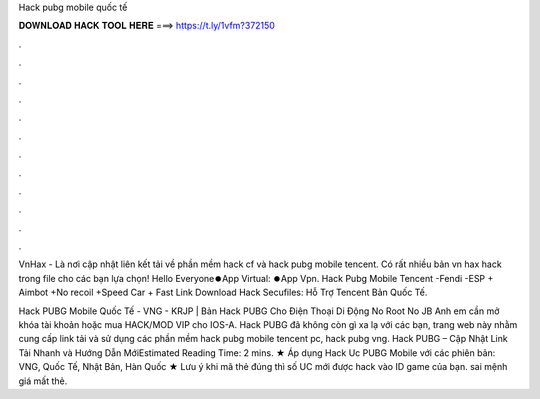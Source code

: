 Hack pubg mobile quốc tế



𝐃𝐎𝐖𝐍𝐋𝐎𝐀𝐃 𝐇𝐀𝐂𝐊 𝐓𝐎𝐎𝐋 𝐇𝐄𝐑𝐄 ===> https://t.ly/1vfm?372150



.



.



.



.



.



.



.



.



.



.



.



.

VnHax - Là nơi cập nhật liên kết tải về phần mềm hack cf và hack pubg mobile tencent. Có rất nhiều bản vn hax hack trong file cho các bạn lựa chọn! Hello Everyone⏺️App Virtual: ⏺️App Vpn. Hack Pubg Mobile Tencent -Fendi -ESP + Aimbot +No recoil +Speed Car + Fast Link Download Hack Secufiles: Hỗ Trợ Tencent Bản Quốc Tế.

Hack PUBG Mobile Quốc Tế - VNG - KRJP | Bản Hack PUBG Cho Điện Thoại Di Động No Root No JB Anh em cần mở khóa tài khoản hoặc mua HACK/MOD VIP cho IOS-A. Hack PUBG đã không còn gì xa lạ với các bạn, trang web này nhằm cung cấp link tải và sử dụng các phần mềm hack pubg mobile tencent pc, hack pubg vng. Hack PUBG – Cập Nhật Link Tải Nhanh và Hướng Dẫn MớiEstimated Reading Time: 2 mins. ★ Áp dụng Hack Uc PUBG Mobile với các phiên bản: VNG, Quốc Tế, Nhật Bản, Hàn Quốc ★ Lưu ý khi mã thẻ đúng thì số UC mới được hack vào ID game của bạn. sai mệnh giá mất thẻ.
